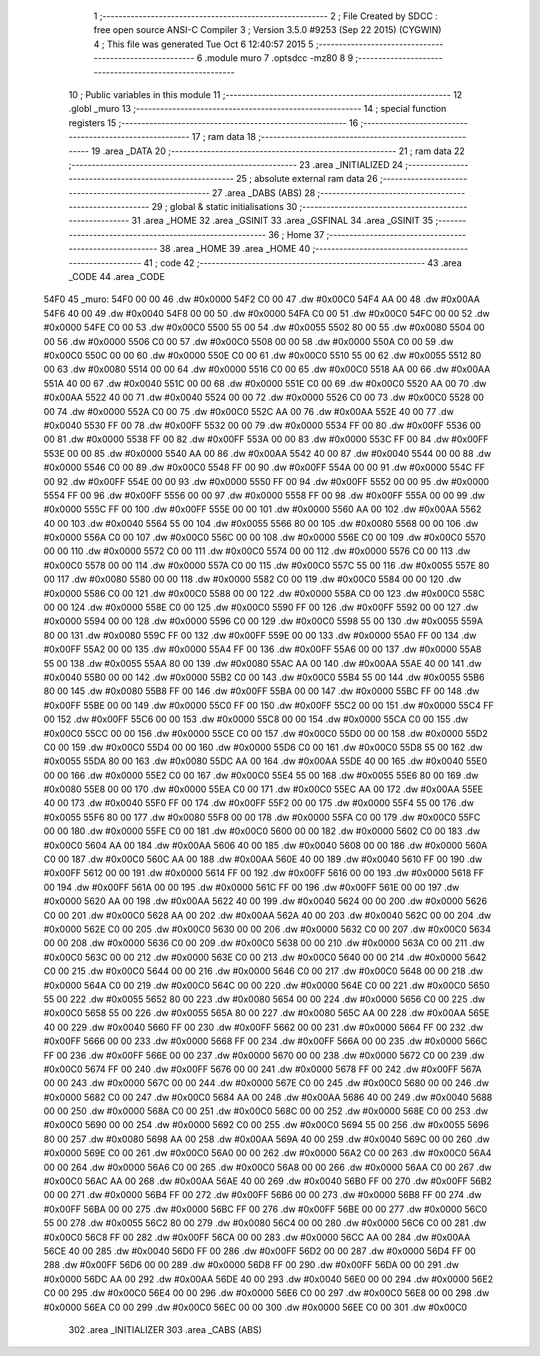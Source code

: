                               1 ;--------------------------------------------------------
                              2 ; File Created by SDCC : free open source ANSI-C Compiler
                              3 ; Version 3.5.0 #9253 (Sep 22 2015) (CYGWIN)
                              4 ; This file was generated Tue Oct  6 12:40:57 2015
                              5 ;--------------------------------------------------------
                              6 	.module muro
                              7 	.optsdcc -mz80
                              8 	
                              9 ;--------------------------------------------------------
                             10 ; Public variables in this module
                             11 ;--------------------------------------------------------
                             12 	.globl _muro
                             13 ;--------------------------------------------------------
                             14 ; special function registers
                             15 ;--------------------------------------------------------
                             16 ;--------------------------------------------------------
                             17 ; ram data
                             18 ;--------------------------------------------------------
                             19 	.area _DATA
                             20 ;--------------------------------------------------------
                             21 ; ram data
                             22 ;--------------------------------------------------------
                             23 	.area _INITIALIZED
                             24 ;--------------------------------------------------------
                             25 ; absolute external ram data
                             26 ;--------------------------------------------------------
                             27 	.area _DABS (ABS)
                             28 ;--------------------------------------------------------
                             29 ; global & static initialisations
                             30 ;--------------------------------------------------------
                             31 	.area _HOME
                             32 	.area _GSINIT
                             33 	.area _GSFINAL
                             34 	.area _GSINIT
                             35 ;--------------------------------------------------------
                             36 ; Home
                             37 ;--------------------------------------------------------
                             38 	.area _HOME
                             39 	.area _HOME
                             40 ;--------------------------------------------------------
                             41 ; code
                             42 ;--------------------------------------------------------
                             43 	.area _CODE
                             44 	.area _CODE
   54F0                      45 _muro:
   54F0 00 00                46 	.dw #0x0000
   54F2 C0 00                47 	.dw #0x00C0
   54F4 AA 00                48 	.dw #0x00AA
   54F6 40 00                49 	.dw #0x0040
   54F8 00 00                50 	.dw #0x0000
   54FA C0 00                51 	.dw #0x00C0
   54FC 00 00                52 	.dw #0x0000
   54FE C0 00                53 	.dw #0x00C0
   5500 55 00                54 	.dw #0x0055
   5502 80 00                55 	.dw #0x0080
   5504 00 00                56 	.dw #0x0000
   5506 C0 00                57 	.dw #0x00C0
   5508 00 00                58 	.dw #0x0000
   550A C0 00                59 	.dw #0x00C0
   550C 00 00                60 	.dw #0x0000
   550E C0 00                61 	.dw #0x00C0
   5510 55 00                62 	.dw #0x0055
   5512 80 00                63 	.dw #0x0080
   5514 00 00                64 	.dw #0x0000
   5516 C0 00                65 	.dw #0x00C0
   5518 AA 00                66 	.dw #0x00AA
   551A 40 00                67 	.dw #0x0040
   551C 00 00                68 	.dw #0x0000
   551E C0 00                69 	.dw #0x00C0
   5520 AA 00                70 	.dw #0x00AA
   5522 40 00                71 	.dw #0x0040
   5524 00 00                72 	.dw #0x0000
   5526 C0 00                73 	.dw #0x00C0
   5528 00 00                74 	.dw #0x0000
   552A C0 00                75 	.dw #0x00C0
   552C AA 00                76 	.dw #0x00AA
   552E 40 00                77 	.dw #0x0040
   5530 FF 00                78 	.dw #0x00FF
   5532 00 00                79 	.dw #0x0000
   5534 FF 00                80 	.dw #0x00FF
   5536 00 00                81 	.dw #0x0000
   5538 FF 00                82 	.dw #0x00FF
   553A 00 00                83 	.dw #0x0000
   553C FF 00                84 	.dw #0x00FF
   553E 00 00                85 	.dw #0x0000
   5540 AA 00                86 	.dw #0x00AA
   5542 40 00                87 	.dw #0x0040
   5544 00 00                88 	.dw #0x0000
   5546 C0 00                89 	.dw #0x00C0
   5548 FF 00                90 	.dw #0x00FF
   554A 00 00                91 	.dw #0x0000
   554C FF 00                92 	.dw #0x00FF
   554E 00 00                93 	.dw #0x0000
   5550 FF 00                94 	.dw #0x00FF
   5552 00 00                95 	.dw #0x0000
   5554 FF 00                96 	.dw #0x00FF
   5556 00 00                97 	.dw #0x0000
   5558 FF 00                98 	.dw #0x00FF
   555A 00 00                99 	.dw #0x0000
   555C FF 00               100 	.dw #0x00FF
   555E 00 00               101 	.dw #0x0000
   5560 AA 00               102 	.dw #0x00AA
   5562 40 00               103 	.dw #0x0040
   5564 55 00               104 	.dw #0x0055
   5566 80 00               105 	.dw #0x0080
   5568 00 00               106 	.dw #0x0000
   556A C0 00               107 	.dw #0x00C0
   556C 00 00               108 	.dw #0x0000
   556E C0 00               109 	.dw #0x00C0
   5570 00 00               110 	.dw #0x0000
   5572 C0 00               111 	.dw #0x00C0
   5574 00 00               112 	.dw #0x0000
   5576 C0 00               113 	.dw #0x00C0
   5578 00 00               114 	.dw #0x0000
   557A C0 00               115 	.dw #0x00C0
   557C 55 00               116 	.dw #0x0055
   557E 80 00               117 	.dw #0x0080
   5580 00 00               118 	.dw #0x0000
   5582 C0 00               119 	.dw #0x00C0
   5584 00 00               120 	.dw #0x0000
   5586 C0 00               121 	.dw #0x00C0
   5588 00 00               122 	.dw #0x0000
   558A C0 00               123 	.dw #0x00C0
   558C 00 00               124 	.dw #0x0000
   558E C0 00               125 	.dw #0x00C0
   5590 FF 00               126 	.dw #0x00FF
   5592 00 00               127 	.dw #0x0000
   5594 00 00               128 	.dw #0x0000
   5596 C0 00               129 	.dw #0x00C0
   5598 55 00               130 	.dw #0x0055
   559A 80 00               131 	.dw #0x0080
   559C FF 00               132 	.dw #0x00FF
   559E 00 00               133 	.dw #0x0000
   55A0 FF 00               134 	.dw #0x00FF
   55A2 00 00               135 	.dw #0x0000
   55A4 FF 00               136 	.dw #0x00FF
   55A6 00 00               137 	.dw #0x0000
   55A8 55 00               138 	.dw #0x0055
   55AA 80 00               139 	.dw #0x0080
   55AC AA 00               140 	.dw #0x00AA
   55AE 40 00               141 	.dw #0x0040
   55B0 00 00               142 	.dw #0x0000
   55B2 C0 00               143 	.dw #0x00C0
   55B4 55 00               144 	.dw #0x0055
   55B6 80 00               145 	.dw #0x0080
   55B8 FF 00               146 	.dw #0x00FF
   55BA 00 00               147 	.dw #0x0000
   55BC FF 00               148 	.dw #0x00FF
   55BE 00 00               149 	.dw #0x0000
   55C0 FF 00               150 	.dw #0x00FF
   55C2 00 00               151 	.dw #0x0000
   55C4 FF 00               152 	.dw #0x00FF
   55C6 00 00               153 	.dw #0x0000
   55C8 00 00               154 	.dw #0x0000
   55CA C0 00               155 	.dw #0x00C0
   55CC 00 00               156 	.dw #0x0000
   55CE C0 00               157 	.dw #0x00C0
   55D0 00 00               158 	.dw #0x0000
   55D2 C0 00               159 	.dw #0x00C0
   55D4 00 00               160 	.dw #0x0000
   55D6 C0 00               161 	.dw #0x00C0
   55D8 55 00               162 	.dw #0x0055
   55DA 80 00               163 	.dw #0x0080
   55DC AA 00               164 	.dw #0x00AA
   55DE 40 00               165 	.dw #0x0040
   55E0 00 00               166 	.dw #0x0000
   55E2 C0 00               167 	.dw #0x00C0
   55E4 55 00               168 	.dw #0x0055
   55E6 80 00               169 	.dw #0x0080
   55E8 00 00               170 	.dw #0x0000
   55EA C0 00               171 	.dw #0x00C0
   55EC AA 00               172 	.dw #0x00AA
   55EE 40 00               173 	.dw #0x0040
   55F0 FF 00               174 	.dw #0x00FF
   55F2 00 00               175 	.dw #0x0000
   55F4 55 00               176 	.dw #0x0055
   55F6 80 00               177 	.dw #0x0080
   55F8 00 00               178 	.dw #0x0000
   55FA C0 00               179 	.dw #0x00C0
   55FC 00 00               180 	.dw #0x0000
   55FE C0 00               181 	.dw #0x00C0
   5600 00 00               182 	.dw #0x0000
   5602 C0 00               183 	.dw #0x00C0
   5604 AA 00               184 	.dw #0x00AA
   5606 40 00               185 	.dw #0x0040
   5608 00 00               186 	.dw #0x0000
   560A C0 00               187 	.dw #0x00C0
   560C AA 00               188 	.dw #0x00AA
   560E 40 00               189 	.dw #0x0040
   5610 FF 00               190 	.dw #0x00FF
   5612 00 00               191 	.dw #0x0000
   5614 FF 00               192 	.dw #0x00FF
   5616 00 00               193 	.dw #0x0000
   5618 FF 00               194 	.dw #0x00FF
   561A 00 00               195 	.dw #0x0000
   561C FF 00               196 	.dw #0x00FF
   561E 00 00               197 	.dw #0x0000
   5620 AA 00               198 	.dw #0x00AA
   5622 40 00               199 	.dw #0x0040
   5624 00 00               200 	.dw #0x0000
   5626 C0 00               201 	.dw #0x00C0
   5628 AA 00               202 	.dw #0x00AA
   562A 40 00               203 	.dw #0x0040
   562C 00 00               204 	.dw #0x0000
   562E C0 00               205 	.dw #0x00C0
   5630 00 00               206 	.dw #0x0000
   5632 C0 00               207 	.dw #0x00C0
   5634 00 00               208 	.dw #0x0000
   5636 C0 00               209 	.dw #0x00C0
   5638 00 00               210 	.dw #0x0000
   563A C0 00               211 	.dw #0x00C0
   563C 00 00               212 	.dw #0x0000
   563E C0 00               213 	.dw #0x00C0
   5640 00 00               214 	.dw #0x0000
   5642 C0 00               215 	.dw #0x00C0
   5644 00 00               216 	.dw #0x0000
   5646 C0 00               217 	.dw #0x00C0
   5648 00 00               218 	.dw #0x0000
   564A C0 00               219 	.dw #0x00C0
   564C 00 00               220 	.dw #0x0000
   564E C0 00               221 	.dw #0x00C0
   5650 55 00               222 	.dw #0x0055
   5652 80 00               223 	.dw #0x0080
   5654 00 00               224 	.dw #0x0000
   5656 C0 00               225 	.dw #0x00C0
   5658 55 00               226 	.dw #0x0055
   565A 80 00               227 	.dw #0x0080
   565C AA 00               228 	.dw #0x00AA
   565E 40 00               229 	.dw #0x0040
   5660 FF 00               230 	.dw #0x00FF
   5662 00 00               231 	.dw #0x0000
   5664 FF 00               232 	.dw #0x00FF
   5666 00 00               233 	.dw #0x0000
   5668 FF 00               234 	.dw #0x00FF
   566A 00 00               235 	.dw #0x0000
   566C FF 00               236 	.dw #0x00FF
   566E 00 00               237 	.dw #0x0000
   5670 00 00               238 	.dw #0x0000
   5672 C0 00               239 	.dw #0x00C0
   5674 FF 00               240 	.dw #0x00FF
   5676 00 00               241 	.dw #0x0000
   5678 FF 00               242 	.dw #0x00FF
   567A 00 00               243 	.dw #0x0000
   567C 00 00               244 	.dw #0x0000
   567E C0 00               245 	.dw #0x00C0
   5680 00 00               246 	.dw #0x0000
   5682 C0 00               247 	.dw #0x00C0
   5684 AA 00               248 	.dw #0x00AA
   5686 40 00               249 	.dw #0x0040
   5688 00 00               250 	.dw #0x0000
   568A C0 00               251 	.dw #0x00C0
   568C 00 00               252 	.dw #0x0000
   568E C0 00               253 	.dw #0x00C0
   5690 00 00               254 	.dw #0x0000
   5692 C0 00               255 	.dw #0x00C0
   5694 55 00               256 	.dw #0x0055
   5696 80 00               257 	.dw #0x0080
   5698 AA 00               258 	.dw #0x00AA
   569A 40 00               259 	.dw #0x0040
   569C 00 00               260 	.dw #0x0000
   569E C0 00               261 	.dw #0x00C0
   56A0 00 00               262 	.dw #0x0000
   56A2 C0 00               263 	.dw #0x00C0
   56A4 00 00               264 	.dw #0x0000
   56A6 C0 00               265 	.dw #0x00C0
   56A8 00 00               266 	.dw #0x0000
   56AA C0 00               267 	.dw #0x00C0
   56AC AA 00               268 	.dw #0x00AA
   56AE 40 00               269 	.dw #0x0040
   56B0 FF 00               270 	.dw #0x00FF
   56B2 00 00               271 	.dw #0x0000
   56B4 FF 00               272 	.dw #0x00FF
   56B6 00 00               273 	.dw #0x0000
   56B8 FF 00               274 	.dw #0x00FF
   56BA 00 00               275 	.dw #0x0000
   56BC FF 00               276 	.dw #0x00FF
   56BE 00 00               277 	.dw #0x0000
   56C0 55 00               278 	.dw #0x0055
   56C2 80 00               279 	.dw #0x0080
   56C4 00 00               280 	.dw #0x0000
   56C6 C0 00               281 	.dw #0x00C0
   56C8 FF 00               282 	.dw #0x00FF
   56CA 00 00               283 	.dw #0x0000
   56CC AA 00               284 	.dw #0x00AA
   56CE 40 00               285 	.dw #0x0040
   56D0 FF 00               286 	.dw #0x00FF
   56D2 00 00               287 	.dw #0x0000
   56D4 FF 00               288 	.dw #0x00FF
   56D6 00 00               289 	.dw #0x0000
   56D8 FF 00               290 	.dw #0x00FF
   56DA 00 00               291 	.dw #0x0000
   56DC AA 00               292 	.dw #0x00AA
   56DE 40 00               293 	.dw #0x0040
   56E0 00 00               294 	.dw #0x0000
   56E2 C0 00               295 	.dw #0x00C0
   56E4 00 00               296 	.dw #0x0000
   56E6 C0 00               297 	.dw #0x00C0
   56E8 00 00               298 	.dw #0x0000
   56EA C0 00               299 	.dw #0x00C0
   56EC 00 00               300 	.dw #0x0000
   56EE C0 00               301 	.dw #0x00C0
                            302 	.area _INITIALIZER
                            303 	.area _CABS (ABS)
